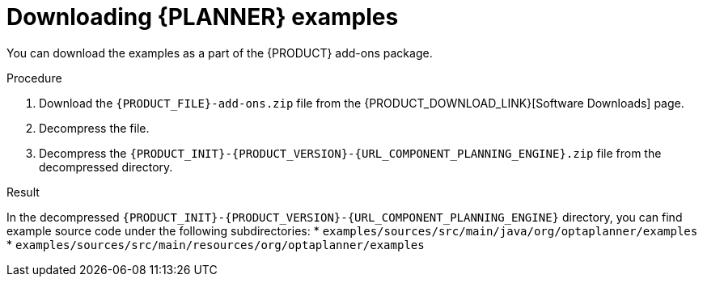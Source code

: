 [id='examples-download-proc']
= Downloading {PLANNER} examples

You can download the examples as a part of the {PRODUCT} add-ons package.

.Procedure
. Download the `{PRODUCT_FILE}-add-ons.zip` file from the {PRODUCT_DOWNLOAD_LINK}[Software Downloads] page.
. Decompress the file.
. Decompress the `{PRODUCT_INIT}-{PRODUCT_VERSION}-{URL_COMPONENT_PLANNING_ENGINE}.zip` file from the decompressed directory.

.Result
In the decompressed `{PRODUCT_INIT}-{PRODUCT_VERSION}-{URL_COMPONENT_PLANNING_ENGINE}` directory, you can find example source code under the following subdirectories:
//Emily to update after CR1
* `examples/sources/src/main/java/org/optaplanner/examples`
* `examples/sources/src/main/resources/org/optaplanner/examples`
//* `webexamples/sources/src/main/java/org/optaplanner/examples`
//* `webexamples/sources/src/main/resources/org/optaplanner/examples`

//The table of examples in <<examples-table-ref>> lists directory names that are used for individual examples.
